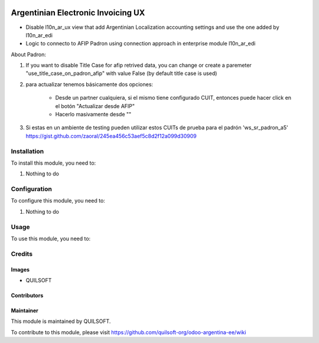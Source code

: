 .. |company| replace:: QUILSOFT

.. |company_logo| image:: https://i.im.ge/2021/08/06/h7jo4.jpg
   :alt: QUILSOFT
   :target: https://www.quilsoft.com

.. |icon| image:: https://i.im.ge/2021/08/06/h7xZW.jpg

.. image:: https://raster.shields.io/badge/license-AGPL--3-orange.png
   :target: https://www.gnu.org/licenses/agpl
   :alt: License: AGPL-3

===================================
Argentinian Electronic Invoicing UX
===================================

* Disable l10n_ar_ux view that add Argentinian Localization accounting settings and use the one added by l10n_ar_edi
* Logic to connecto to AFIP Padron using connection approach in enterprise module l10n_ar_edi

About Padron:

#. If you want to disable Title Case for afip retrived data, you can change or create a paremeter "use_title_case_on_padron_afip" with value False (by default title case is used)
#. para actualizar tenemos básicamente dos opciones:

    * Desde un partner cualquiera, si el mismo tiene configurado CUIT, entonces puede hacer click en el botón "Actualizar desde AFIP"
    * Hacerlo masivamente desde ""

#. Si estas en un ambiente de testing pueden utilizar estos CUITs de prueba para el padrón 'ws_sr_padron_a5' https://gist.github.com/zaoral/245ea456c53aef5c8d2f12a099d30909

Installation
============

To install this module, you need to:

#. Nothing to do

Configuration
=============

To configure this module, you need to:

#. Nothing to do

Usage
=====

To use this module, you need to:

Credits
=======

Images
------

* |company|

Contributors
------------

Maintainer
----------

|company_logo|

This module is maintained by |company|.

To contribute to this module, please visit https://github.com/quilsoft-org/odoo-argentina-ee/wiki

